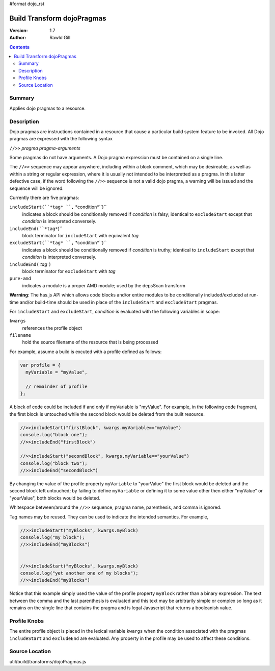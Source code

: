 #format dojo_rst

Build Transform dojoPragmas
===========================

:Version: 1.7
:Author: Rawld Gill

.. contents::
   :depth: 2

=======
Summary
=======

Applies dojo pragmas to a resource.

===========
Description
===========

Dojo pragmas are instructions contained in a resource that cause a particular build system feature to be invoked. All
Dojo pragmas are expressed with the following syntax 

``//>>`` *pragma* *pragma-arguments*

Some pragmas do not have arguments. A Dojo pragma expression must be contained on a single line.

The ``//>>`` sequence may appear anywhere, including within a block comment, which may be desireable, as well as within
a string or regular expression, where it is usually not intended to be interpretted as a pragma. In this latter
defective case, if the word following the ``//>>`` sequence is not a valid dojo pragma, a warning will be issued and the
sequence will be ignored.

Currently there are five pragmas:

``includeStart(``*tag* ``,`` *condition*``)``
  indicates a block should be conditionally removed if *condition* is falsy; identical to
  ``excludeStart`` except that *condition* is interpreted conversely.

``includeEnd(``*tag*``)``
  block terminator for ``includeStart`` with equivalent *tag*

``excludeStart(``*tag* ``,`` *condition*``)`` 
  indicates a block should be conditionally removed if *condition* is truthy; identical to
  ``includeStart`` except that *condition* is interpreted conversely.

``includeEnd(`` *tag* ``)``
  block terminator for ``excludeStart`` with *tag*

``pure-amd``
  indicates a module is a proper AMD module; used by the depsScan transform

**Warning**: The has.js API which allows code blocks and/or entire modules to be conditionally included/excluded at
run-time and/or build-time should be used in place of the ``includeStart`` and ``excludeStart`` pragmas.

For ``includeStart`` and ``excludeStart``, *condition* is evaluated with the following variables in scope:

``kwargs``
  references the profile object

``filename``
  hold the source filename of the resource that is being processed

For example, assume a build is excuted with a profile defined as follows:

.. code-block :: javascript

  var profile = {
    myVariable = "myValue",

    // remainder of profile
  };

A block of code could be included if and only if myVariable is "myValue". For example, in the following code fragment,
the first block is untouched while the second block would be deleted from the built resource.

.. code-block :: javascript

  //>>includeStart("firstBlock", kwargs.myVariable=="myValue")
  console.log("block one");
  //>>includeEnd("firstBlock")

  //>>includeStart("secondBlock", kwargs.myVariable=="yourValue")
  console.log("block two");
  //>>includeEnd("secondBlock")

By changing the value of the profile property ``myVariable`` to "yourValue" the first block would be deleted and the
second block left untouched; by failing to define ``myVariable`` or defining it to some value other then either
"myValue" or "yourValue", both blocks would be deleted.

Whitespace between/around the ``//>>`` sequence, pragma name, parenthesis, and comma is ignored.

Tag names may be reused. They can be used to indicate the intended semantics. For example,

.. code-block :: javascript

  //>>includeStart("myBlocks", kwargs.myBlock)
  console.log("my block");
  //>>includeEnd("myBlocks")


  //>>includeStart("myBlocks", kwargs.myBlock)
  console.log("yet another one of my blocks");
  //>>includeEnd("myBlocks")

Notice that this example simply used the value of the profile property ``myBlock`` rather than a binary expression. The
text between the comma and the last parenthesis is evaluated and this text may be arbitrarily simple or complex so long as
it remains on the single line that contains the pragma and is legal Javascript that returns a booleanish value.

=============
Profile Knobs
=============

The entire profile object is placed in the lexical variable ``kwargs`` when the condition associated with the pragmas ``includeStart`` and
``excludeEnd`` are evaluated. Any property in the profile may be used to affect these conditions.

===============
Source Location
===============

util/build/transforms/dojoPragmas.js
